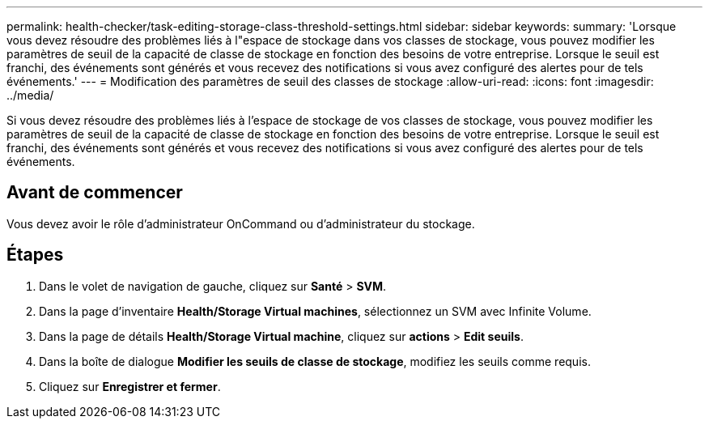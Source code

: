 ---
permalink: health-checker/task-editing-storage-class-threshold-settings.html 
sidebar: sidebar 
keywords:  
summary: 'Lorsque vous devez résoudre des problèmes liés à l"espace de stockage dans vos classes de stockage, vous pouvez modifier les paramètres de seuil de la capacité de classe de stockage en fonction des besoins de votre entreprise. Lorsque le seuil est franchi, des événements sont générés et vous recevez des notifications si vous avez configuré des alertes pour de tels événements.' 
---
= Modification des paramètres de seuil des classes de stockage
:allow-uri-read: 
:icons: font
:imagesdir: ../media/


[role="lead"]
Si vous devez résoudre des problèmes liés à l'espace de stockage de vos classes de stockage, vous pouvez modifier les paramètres de seuil de la capacité de classe de stockage en fonction des besoins de votre entreprise. Lorsque le seuil est franchi, des événements sont générés et vous recevez des notifications si vous avez configuré des alertes pour de tels événements.



== Avant de commencer

Vous devez avoir le rôle d'administrateur OnCommand ou d'administrateur du stockage.



== Étapes

. Dans le volet de navigation de gauche, cliquez sur *Santé* > *SVM*.
. Dans la page d'inventaire *Health/Storage Virtual machines*, sélectionnez un SVM avec Infinite Volume.
. Dans la page de détails *Health/Storage Virtual machine*, cliquez sur *actions* > *Edit seuils*.
. Dans la boîte de dialogue *Modifier les seuils de classe de stockage*, modifiez les seuils comme requis.
. Cliquez sur *Enregistrer et fermer*.

